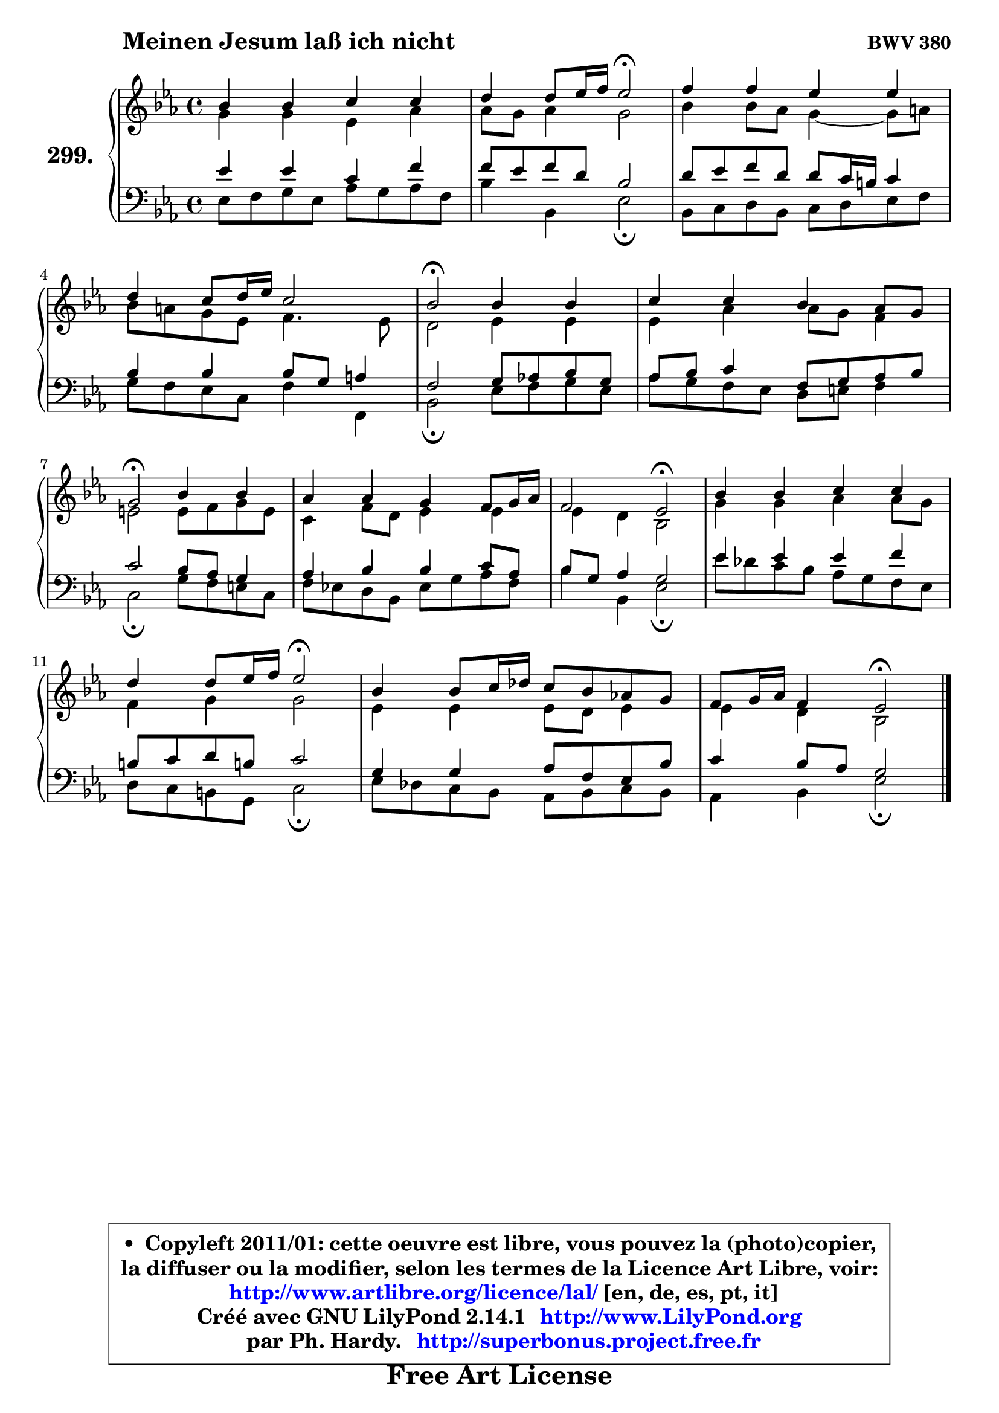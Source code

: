 
\version "2.14.1"

    \paper {
%	system-system-spacing #'padding = #0.1
%	score-system-spacing #'padding = #0.1
%	ragged-bottom = ##f
%	ragged-last-bottom = ##f
	}

    \header {
      opus = \markup { \bold "BWV 380" }
      piece = \markup { \hspace #9 \fontsize #2 \bold "Meinen Jesum laß ich nicht" }
      maintainer = "Ph. Hardy"
      maintainerEmail = "superbonus.project@free.fr"
      lastupdated = "2011/Jul/20"
      tagline = \markup { \fontsize #3 \bold "Free Art License" }
      copyright = \markup { \fontsize #3  \bold   \override #'(box-padding .  1.0) \override #'(baseline-skip . 2.9) \box \column { \center-align { \fontsize #-2 \line { • \hspace #0.5 Copyleft 2011/01: cette oeuvre est libre, vous pouvez la (photo)copier, } \line { \fontsize #-2 \line {la diffuser ou la modifier, selon les termes de la Licence Art Libre, voir: } } \line { \fontsize #-2 \with-url #"http://www.artlibre.org/licence/lal/" \line { \fontsize #1 \hspace #1.0 \with-color #blue http://www.artlibre.org/licence/lal/ [en, de, es, pt, it] } } \line { \fontsize #-2 \line { Créé avec GNU LilyPond 2.14.1 \with-url #"http://www.LilyPond.org" \line { \with-color #blue \fontsize #1 \hspace #1.0 \with-color #blue http://www.LilyPond.org } } } \line { \hspace #1.0 \fontsize #-2 \line {par Ph. Hardy. } \line { \fontsize #-2 \with-url #"http://superbonus.project.free.fr" \line { \fontsize #1 \hspace #1.0 \with-color #blue http://superbonus.project.free.fr } } } } } }

	  }

  guidemidi = {
        R1 |
        r2 \tempo 4 = 34 r2 \tempo 4 = 78 |
        R1 |
        R1 |
        \tempo 4 = 34 r2 \tempo 4 = 78 r2 |
        R1 |
        \tempo 4 = 34 r2 \tempo 4 = 78 r2 |
        R1 |
        r2 \tempo 4 = 34 r2 \tempo 4 = 78 |
        R1 |
        r2 \tempo 4 = 34 r2 \tempo 4 = 78 |
        R1 |
        r2 \tempo 4 = 34 r2 
	}

  upper = {
	\time 4/4
	\key es \major
	\clef treble
	\voiceOne
	<< { 
	% SOPRANO
	\set Voice.midiInstrument = "acoustic grand"
	\relative c'' {
        bes4 bes c c |
        d4 d8 es16 f es2\fermata |
        f4 f es es |
        d4 c8 d16 es c2 |
        bes2\fermata bes4 bes |
        c4 c bes aes8 g |
        g2\fermata bes4 bes |
        aes4 aes g f8 g16 aes |
        f2 es2\fermata |
        bes'4 bes c c |
        d4 d8 es16 f es2\fermata |
        bes4 bes8 c16 des c8 bes aes! g |
        f8 g16 aes f4 es2\fermata |
        \bar "|."
	} % fin de relative
	}

	\context Voice="1" { \voiceTwo 
	% ALTO
	\set Voice.midiInstrument = "acoustic grand"
	\relative c'' {
        g4 g es aes |
        aes8 g aes4 g2 |
        bes4 bes8 aes g4 ~ g8 a |
        bes8 a g es f4. es8 |
        d2 es4 es |
        es4 aes aes8 g f4 |
        e2 e8 f g e |
        c4 f8 d es4 es |
        es4 d bes2 |
        g'4 g aes aes8 g |
        f4 g g2 |
        es4 es es8 d es4 |
        es4 d bes2 |
        \bar "|."
	} % fin de relative
	\oneVoice
	} >>
	}

    lower = {
	\time 4/4
	\key es \major
	\clef bass
	\voiceOne
	<< { 
	% TENOR
	\set Voice.midiInstrument = "acoustic grand"
	\relative c' {
        es4 es c f |
        f8 es f d bes2 |
        d8 es f d d c16 b c4 |
        bes4 bes bes8 g a4 |
        f2 g8 aes! bes g |
        aes8 bes c4 f,8 g aes bes |
        c2 bes8 aes g4 |
        aes4 bes bes c8 aes |
        bes8 g aes4 g2 |
        es'4 es es f |
        b,8 c d b! c2 |
        g4 g aes8 f es bes' |
        c4 bes8 aes g2 |
        \bar "|."
	} % fin de relative
	}
	\context Voice="1" { \voiceTwo 
	% BASS
	\set Voice.midiInstrument = "acoustic grand"
	\relative c {
        es8 f g es aes g aes f |
        bes4 bes, es2\fermata |
        bes8 c d bes c d es f |
        g8 f es c f4 f, |
        bes2\fermata es8 f g es |
        aes8 g f es d e f4 |
        c2\fermata g'8 f e c |
        f8 es! d bes es g aes f |
        bes4 bes, es2\fermata |
        es'8 des c bes aes g f es |
        d8 c b g c2\fermata |
        es8 des c bes aes bes c bes |
        aes4 bes es2\fermata |
        \bar "|."
	} % fin de relative
	\oneVoice
	} >>
	}


    \score { 

	\new PianoStaff <<
	\set PianoStaff.instrumentName = \markup { \bold \huge "299." }
	\new Staff = "upper" \upper
	\new Staff = "lower" \lower
	>>

    \layout {
%	ragged-last = ##f
	   }

         } % fin de score

  \score {
    \unfoldRepeats { << \guidemidi \upper \lower >> }
    \midi {
    \context {
     \Staff
      \remove "Staff_performer"
               }

     \context {
      \Voice
       \consists "Staff_performer"
                }

     \context { 
      \Score
      tempoWholesPerMinute = #(ly:make-moment 78 4)
		}
	    }
	}

